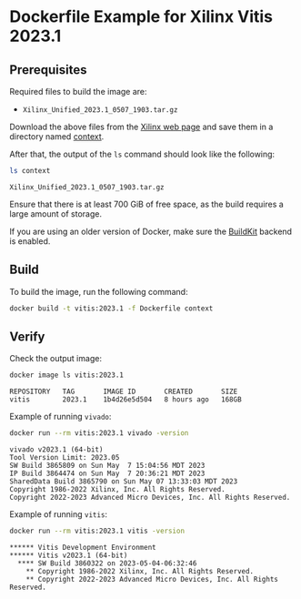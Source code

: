 * Dockerfile Example for Xilinx Vitis 2023.1
** Prerequisites
   Required files to build the image are:

   - =Xilinx_Unified_2023.1_0507_1903.tar.gz=


   Download the above files from the [[https://www.xilinx.com/support/download/index.html/content/xilinx/en/downloadNav/vivado-design-tools/2023-1.html][Xilinx web page]] and save them in a directory named [[./context/][context]].

   After that, the output of the ~ls~ command should look like the following:
   #+begin_src bash
     ls context
   #+end_src
   #+begin_example
     Xilinx_Unified_2023.1_0507_1903.tar.gz
   #+end_example

   Ensure that there is at least 700 GiB of free space, as the build requires a large amount of storage.

   If you are using an older version of Docker, make sure the [[https://docs.docker.com/build/buildkit/][BuildKit]] backend is enabled.

** Build
   To build the image, run the following command:
   #+begin_src bash
     docker build -t vitis:2023.1 -f Dockerfile context
   #+end_src

** Verify
   Check the output image:
   #+begin_src bash
     docker image ls vitis:2023.1
   #+end_src
   #+begin_example
     REPOSITORY   TAG       IMAGE ID       CREATED       SIZE
     vitis        2023.1    1b4d26e5d504   8 hours ago   168GB
   #+end_example

   Example of running ~vivado~:
   #+begin_src bash
     docker run --rm vitis:2023.1 vivado -version
   #+end_src
   #+begin_example
     vivado v2023.1 (64-bit)
     Tool Version Limit: 2023.05
     SW Build 3865809 on Sun May  7 15:04:56 MDT 2023
     IP Build 3864474 on Sun May  7 20:36:21 MDT 2023
     SharedData Build 3865790 on Sun May 07 13:33:03 MDT 2023
     Copyright 1986-2022 Xilinx, Inc. All Rights Reserved.
     Copyright 2022-2023 Advanced Micro Devices, Inc. All Rights Reserved.
   #+end_example

   Example of running ~vitis~:
   #+begin_src bash
     docker run --rm vitis:2023.1 vitis -version
   #+end_src
   #+begin_example
     ,****** Vitis Development Environment
     ,****** Vitis v2023.1 (64-bit)
       ,**** SW Build 3860322 on 2023-05-04-06:32:46
         ,** Copyright 1986-2022 Xilinx, Inc. All Rights Reserved.
         ,** Copyright 2022-2023 Advanced Micro Devices, Inc. All Rights Reserved.
   #+end_example
